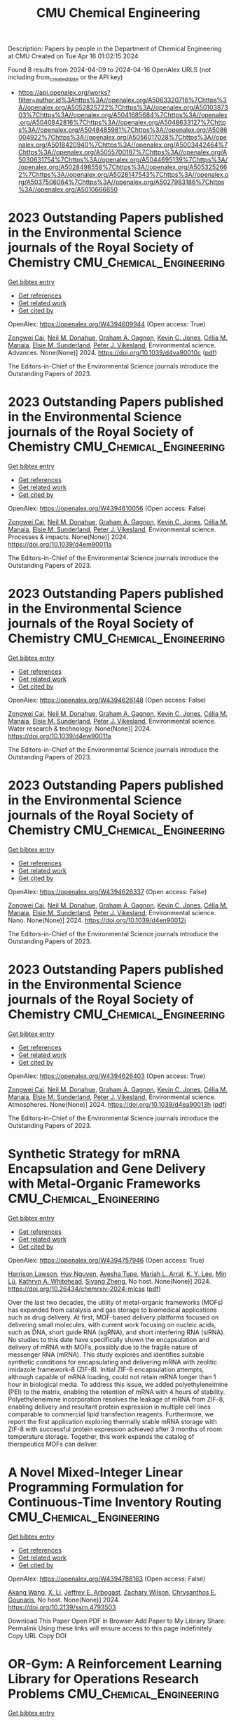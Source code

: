 #+TITLE: CMU Chemical Engineering
Description: Papers by people in the Department of Chemical Engineering at CMU
Created on Tue Apr 16 01:02:15 2024

Found 8 results from 2024-04-09 to 2024-04-16
OpenAlex URLS (not including from_created_date or the API key)
- [[https://api.openalex.org/works?filter=author.id%3Ahttps%3A//openalex.org/A5063320716%7Chttps%3A//openalex.org/A5052825722%7Chttps%3A//openalex.org/A5010387303%7Chttps%3A//openalex.org/A5041685684%7Chttps%3A//openalex.org/A5040842816%7Chttps%3A//openalex.org/A5048633127%7Chttps%3A//openalex.org/A5048485981%7Chttps%3A//openalex.org/A5086004922%7Chttps%3A//openalex.org/A5056017028%7Chttps%3A//openalex.org/A5018420940%7Chttps%3A//openalex.org/A5003442464%7Chttps%3A//openalex.org/A5055700187%7Chttps%3A//openalex.org/A5030631754%7Chttps%3A//openalex.org/A5044695139%7Chttps%3A//openalex.org/A5028498558%7Chttps%3A//openalex.org/A5053252662%7Chttps%3A//openalex.org/A5028147543%7Chttps%3A//openalex.org/A5037506064%7Chttps%3A//openalex.org/A5027983186%7Chttps%3A//openalex.org/A5010666650]]

* 2023 Outstanding Papers published in the Environmental Science journals of the Royal Society of Chemistry  :CMU_Chemical_Engineering:
:PROPERTIES:
:UUID: https://openalex.org/W4394609944
:TOPICS: Nanomaterials with Enzyme-Like Characteristics
:PUBLICATION_DATE: 2024-01-01
:END:    
    
[[elisp:(doi-add-bibtex-entry "https://doi.org/10.1039/d4va90010c")][Get bibtex entry]] 

- [[elisp:(progn (xref--push-markers (current-buffer) (point)) (oa--referenced-works "https://openalex.org/W4394609944"))][Get references]]
- [[elisp:(progn (xref--push-markers (current-buffer) (point)) (oa--related-works "https://openalex.org/W4394609944"))][Get related work]]
- [[elisp:(progn (xref--push-markers (current-buffer) (point)) (oa--cited-by-works "https://openalex.org/W4394609944"))][Get cited by]]

OpenAlex: https://openalex.org/W4394609944 (Open access: True)
    
[[https://openalex.org/A5038766133][Zongwei Cai]], [[https://openalex.org/A5041685684][Neil M. Donahue]], [[https://openalex.org/A5050508415][Graham A. Gagnon]], [[https://openalex.org/A5036542477][Kevin C. Jones]], [[https://openalex.org/A5000991624][Célia M. Manaia]], [[https://openalex.org/A5066183566][Elsie M. Sunderland]], [[https://openalex.org/A5075592885][Peter J. Vikesland]], Environmental science. Advances. None(None)] 2024. https://doi.org/10.1039/d4va90010c  ([[https://pubs.rsc.org/en/content/articlepdf/2024/va/d4va90010c][pdf]])
     
The Editors-in-Chief of the Environmental Science journals introduce the Outstanding Papers of 2023.    

    

* 2023 Outstanding Papers published in the Environmental Science journals of the Royal Society of Chemistry  :CMU_Chemical_Engineering:
:PROPERTIES:
:UUID: https://openalex.org/W4394610056
:TOPICS: Low-Cost Air Quality Monitoring Systems, Nanomaterials with Enzyme-Like Characteristics
:PUBLICATION_DATE: 2024-01-01
:END:    
    
[[elisp:(doi-add-bibtex-entry "https://doi.org/10.1039/d4em90011a")][Get bibtex entry]] 

- [[elisp:(progn (xref--push-markers (current-buffer) (point)) (oa--referenced-works "https://openalex.org/W4394610056"))][Get references]]
- [[elisp:(progn (xref--push-markers (current-buffer) (point)) (oa--related-works "https://openalex.org/W4394610056"))][Get related work]]
- [[elisp:(progn (xref--push-markers (current-buffer) (point)) (oa--cited-by-works "https://openalex.org/W4394610056"))][Get cited by]]

OpenAlex: https://openalex.org/W4394610056 (Open access: False)
    
[[https://openalex.org/A5038766133][Zongwei Cai]], [[https://openalex.org/A5041685684][Neil M. Donahue]], [[https://openalex.org/A5050508415][Graham A. Gagnon]], [[https://openalex.org/A5036542477][Kevin C. Jones]], [[https://openalex.org/A5000991624][Célia M. Manaia]], [[https://openalex.org/A5066183566][Elsie M. Sunderland]], [[https://openalex.org/A5075592885][Peter J. Vikesland]], Environmental science. Processes & impacts. None(None)] 2024. https://doi.org/10.1039/d4em90011a 
     
The Editors-in-Chief of the Environmental Science journals introduce the Outstanding Papers of 2023.    

    

* 2023 Outstanding Papers published in the Environmental Science journals of the Royal Society of Chemistry  :CMU_Chemical_Engineering:
:PROPERTIES:
:UUID: https://openalex.org/W4394626148
:TOPICS: Nanomaterials with Enzyme-Like Characteristics
:PUBLICATION_DATE: 2024-01-01
:END:    
    
[[elisp:(doi-add-bibtex-entry "https://doi.org/10.1039/d4ew90011a")][Get bibtex entry]] 

- [[elisp:(progn (xref--push-markers (current-buffer) (point)) (oa--referenced-works "https://openalex.org/W4394626148"))][Get references]]
- [[elisp:(progn (xref--push-markers (current-buffer) (point)) (oa--related-works "https://openalex.org/W4394626148"))][Get related work]]
- [[elisp:(progn (xref--push-markers (current-buffer) (point)) (oa--cited-by-works "https://openalex.org/W4394626148"))][Get cited by]]

OpenAlex: https://openalex.org/W4394626148 (Open access: False)
    
[[https://openalex.org/A5038766133][Zongwei Cai]], [[https://openalex.org/A5041685684][Neil M. Donahue]], [[https://openalex.org/A5050508415][Graham A. Gagnon]], [[https://openalex.org/A5036542477][Kevin C. Jones]], [[https://openalex.org/A5000991624][Célia M. Manaia]], [[https://openalex.org/A5066183566][Elsie M. Sunderland]], [[https://openalex.org/A5075592885][Peter J. Vikesland]], Environmental science. Water research & technology. None(None)] 2024. https://doi.org/10.1039/d4ew90011a 
     
The Editors-in-Chief of the Environmental Science journals introduce the Outstanding Papers of 2023.    

    

* 2023 Outstanding Papers published in the Environmental Science journals of the Royal Society of Chemistry  :CMU_Chemical_Engineering:
:PROPERTIES:
:UUID: https://openalex.org/W4394626337
:TOPICS: Nanomaterials with Enzyme-Like Characteristics
:PUBLICATION_DATE: 2024-01-01
:END:    
    
[[elisp:(doi-add-bibtex-entry "https://doi.org/10.1039/d4en90012j")][Get bibtex entry]] 

- [[elisp:(progn (xref--push-markers (current-buffer) (point)) (oa--referenced-works "https://openalex.org/W4394626337"))][Get references]]
- [[elisp:(progn (xref--push-markers (current-buffer) (point)) (oa--related-works "https://openalex.org/W4394626337"))][Get related work]]
- [[elisp:(progn (xref--push-markers (current-buffer) (point)) (oa--cited-by-works "https://openalex.org/W4394626337"))][Get cited by]]

OpenAlex: https://openalex.org/W4394626337 (Open access: False)
    
[[https://openalex.org/A5038766133][Zongwei Cai]], [[https://openalex.org/A5041685684][Neil M. Donahue]], [[https://openalex.org/A5050508415][Graham A. Gagnon]], [[https://openalex.org/A5036542477][Kevin C. Jones]], [[https://openalex.org/A5000991624][Célia M. Manaia]], [[https://openalex.org/A5066183566][Elsie M. Sunderland]], [[https://openalex.org/A5075592885][Peter J. Vikesland]], Environmental science. Nano. None(None)] 2024. https://doi.org/10.1039/d4en90012j 
     
The Editors-in-Chief of the Environmental Science journals introduce the Outstanding Papers of 2023.    

    

* 2023 Outstanding Papers published in the Environmental Science journals of the Royal Society of Chemistry  :CMU_Chemical_Engineering:
:PROPERTIES:
:UUID: https://openalex.org/W4394626403
:TOPICS: Nanomaterials with Enzyme-Like Characteristics
:PUBLICATION_DATE: 2024-01-01
:END:    
    
[[elisp:(doi-add-bibtex-entry "https://doi.org/10.1039/d4ea90013h")][Get bibtex entry]] 

- [[elisp:(progn (xref--push-markers (current-buffer) (point)) (oa--referenced-works "https://openalex.org/W4394626403"))][Get references]]
- [[elisp:(progn (xref--push-markers (current-buffer) (point)) (oa--related-works "https://openalex.org/W4394626403"))][Get related work]]
- [[elisp:(progn (xref--push-markers (current-buffer) (point)) (oa--cited-by-works "https://openalex.org/W4394626403"))][Get cited by]]

OpenAlex: https://openalex.org/W4394626403 (Open access: True)
    
[[https://openalex.org/A5038766133][Zongwei Cai]], [[https://openalex.org/A5041685684][Neil M. Donahue]], [[https://openalex.org/A5050508415][Graham A. Gagnon]], [[https://openalex.org/A5036542477][Kevin C. Jones]], [[https://openalex.org/A5000991624][Célia M. Manaia]], [[https://openalex.org/A5066183566][Elsie M. Sunderland]], [[https://openalex.org/A5075592885][Peter J. Vikesland]], Environmental science. Atmospheres. None(None)] 2024. https://doi.org/10.1039/d4ea90013h  ([[https://pubs.rsc.org/en/content/articlepdf/2024/ea/d4ea90013h][pdf]])
     
The Editors-in-Chief of the Environmental Science journals introduce the Outstanding Papers of 2023.    

    

* Synthetic Strategy for mRNA Encapsulation and Gene Delivery with Metal-Organic Frameworks  :CMU_Chemical_Engineering:
:PROPERTIES:
:UUID: https://openalex.org/W4394757946
:TOPICS: Chemistry and Applications of Tetrazoles, Mechanisms and Applications of RNA Interference, Chemistry and Applications of Metal-Organic Frameworks
:PUBLICATION_DATE: 2024-04-12
:END:    
    
[[elisp:(doi-add-bibtex-entry "https://doi.org/10.26434/chemrxiv-2024-mlcss")][Get bibtex entry]] 

- [[elisp:(progn (xref--push-markers (current-buffer) (point)) (oa--referenced-works "https://openalex.org/W4394757946"))][Get references]]
- [[elisp:(progn (xref--push-markers (current-buffer) (point)) (oa--related-works "https://openalex.org/W4394757946"))][Get related work]]
- [[elisp:(progn (xref--push-markers (current-buffer) (point)) (oa--cited-by-works "https://openalex.org/W4394757946"))][Get cited by]]

OpenAlex: https://openalex.org/W4394757946 (Open access: True)
    
[[https://openalex.org/A5012514972][Harrison Lawson]], [[https://openalex.org/A5001785029][Huy Nguyen]], [[https://openalex.org/A5095379199][Ayesha Tupe]], [[https://openalex.org/A5049474410][Mariah L. Arral]], [[https://openalex.org/A5046607237][K. Y. Lee]], [[https://openalex.org/A5010444353][Min Lü]], [[https://openalex.org/A5010666650][Kathryn A. Whitehead]], [[https://openalex.org/A5086903169][Siyang Zheng]], No host. None(None)] 2024. https://doi.org/10.26434/chemrxiv-2024-mlcss  ([[https://chemrxiv.org/engage/api-gateway/chemrxiv/assets/orp/resource/item/661674c391aefa6ce140c789/original/synthetic-strategy-for-m-rna-encapsulation-and-gene-delivery-with-metal-organic-frameworks.pdf][pdf]])
     
Over the last two decades, the utility of metal-organic frameworks (MOFs) has expanded from catalysis and gas storage to biomedical applications such as drug delivery. At first, MOF-based delivery platforms focused on delivering small molecules, with current work focusing on nucleic acids, such as DNA, short guide RNA (sgRNA), and short interfering RNA (siRNA). No studies to this date have specifically shown the encapsulation and delivery of mRNA with MOFs, possibly due to the fragile nature of messenger RNA (mRNA). This study explores and identifies suitable synthetic conditions for encapsulating and delivering mRNA with zeolitic imidazole framework-8 (ZIF-8). Initial ZIF-8 encapsulation attempts, although capable of mRNA loading, could not retain mRNA longer than 1 hour in biological media. To address this issue, we added polyethyleneimine (PEI) to the matrix, enabling the retention of mRNA with 4 hours of stability. Polyethyleneimine incorporation resolves the leakage of mRNA from ZIF-8, enabling delivery and resultant protein expression in multiple cell lines comparable to commercial lipid transfection reagents. Furthermore, we report the first application exploring thermally stable mRNA storage with ZIF-8 with successful protein expression achieved after 3 months of room temperature storage. Together, this work expands the catalog of therapeutics MOFs can deliver.    

    

* A Novel Mixed-Integer Linear Programming Formulation for Continuous-Time Inventory Routing  :CMU_Chemical_Engineering:
:PROPERTIES:
:UUID: https://openalex.org/W4394788163
:TOPICS: Distributed Coordination in Online Robotics Research, Design and Control of Warehouse Operations, Vehicle Routing Problem and Variants
:PUBLICATION_DATE: 2024-01-01
:END:    
    
[[elisp:(doi-add-bibtex-entry "https://doi.org/10.2139/ssrn.4793503")][Get bibtex entry]] 

- [[elisp:(progn (xref--push-markers (current-buffer) (point)) (oa--referenced-works "https://openalex.org/W4394788163"))][Get references]]
- [[elisp:(progn (xref--push-markers (current-buffer) (point)) (oa--related-works "https://openalex.org/W4394788163"))][Get related work]]
- [[elisp:(progn (xref--push-markers (current-buffer) (point)) (oa--cited-by-works "https://openalex.org/W4394788163"))][Get cited by]]

OpenAlex: https://openalex.org/W4394788163 (Open access: False)
    
[[https://openalex.org/A5048285644][Akang Wang]], [[https://openalex.org/A5073137913][X. Li]], [[https://openalex.org/A5045208880][Jeffrey E. Arbogast]], [[https://openalex.org/A5043503583][Zachary Wilson]], [[https://openalex.org/A5048485981][Chrysanthos E. Gounaris]], No host. None(None)] 2024. https://doi.org/10.2139/ssrn.4793503 
     
Download This Paper Open PDF in Browser Add Paper to My Library Share: Permalink Using these links will ensure access to this page indefinitely Copy URL Copy DOI    

    

* OR-Gym: A Reinforcement Learning Library for Operations Research Problems  :CMU_Chemical_Engineering:
:PROPERTIES:
:UUID: https://openalex.org/W4394643743
:TOPICS: Application of Genetic Programming in Machine Learning, Reinforcement Learning Algorithms, Scheduling Problems in Manufacturing Systems
:PUBLICATION_DATE: 2020-01-01
:END:    
    
[[elisp:(doi-add-bibtex-entry "https://doi.org/10.48550/arxiv.2008.06319")][Get bibtex entry]] 

- [[elisp:(progn (xref--push-markers (current-buffer) (point)) (oa--referenced-works "https://openalex.org/W4394643743"))][Get references]]
- [[elisp:(progn (xref--push-markers (current-buffer) (point)) (oa--related-works "https://openalex.org/W4394643743"))][Get related work]]
- [[elisp:(progn (xref--push-markers (current-buffer) (point)) (oa--cited-by-works "https://openalex.org/W4394643743"))][Get cited by]]

OpenAlex: https://openalex.org/W4394643743 (Open access: True)
    
[[https://openalex.org/A5020227032][Christian D. Hubbs]], [[https://openalex.org/A5023254502][Héctor D. Pérez]], [[https://openalex.org/A5090081420][Owais Sarwar]], [[https://openalex.org/A5031811254][Nikolaos V. Sahinidis]], [[https://openalex.org/A5056017028][Ignacio E. Grossmann]], [[https://openalex.org/A5021784779][John M. Wassick]], arXiv (Cornell University). None(None)] 2020. https://doi.org/10.48550/arxiv.2008.06319 
     
Reinforcement learning (RL) has been widely applied to game-playing and surpassed the best human-level performance in many domains, yet there are few use-cases in industrial or commercial settings. We introduce OR-Gym, an open-source library for developing reinforcement learning algorithms to address operations research problems. In this paper, we apply reinforcement learning to the knapsack, multi-dimensional bin packing, multi-echelon supply chain, and multi-period asset allocation model problems, as well as benchmark the RL solutions against MILP and heuristic models. These problems are used in logistics, finance, engineering, and are common in many business operation settings. We develop environments based on prototypical models in the literature and implement various optimization and heuristic models in order to benchmark the RL results. By re-framing a series of classic optimization problems as RL tasks, we seek to provide a new tool for the operations research community, while also opening those in the RL community to many of the problems and challenges in the OR field.    

    
